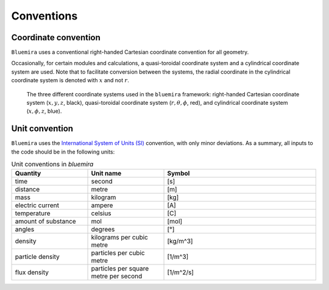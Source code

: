 Conventions
-----------

.. _global_coordinates:

Coordinate convention
^^^^^^^^^^^^^^^^^^^^^

``Bluemira`` uses a conventional right-handed Cartesian coordinate convention for all geometry.

Occasionally, for certain modules and calculations, a quasi-toroidal coordinate system and a
cylindrical coordinate system are used. Note that to facilitate conversion between the
systems, the radial coordinate in the cylindrical coordinate system is denoted with
:math:`x` and not :math:`r`.

.. figure:: coordinate_systems.png
    :name: fig:coordinates

    The three different coordinate systems used in the ``bluemira`` framework: right-handed
    Cartesian coordinate system (:math:`x, y, z`, black), quasi-toroidal coordinate
    system (:math:`r, \theta, \phi`, red), and cylindrical coordinate system
    (:math:`x, \phi, z`, blue).

Unit convention
^^^^^^^^^^^^^^^

``Bluemira`` uses the `International System of Units (SI) <https://en.wikipedia.org/wiki/International_System_of_Units>`_ convention,
with only minor deviations. As a summary, all inputs to the code should be in the following units:

.. list-table:: Unit conventions in `bluemira`
   :widths: 25 25 50
   :header-rows: 1

   * - Quantity
     - Unit name
     - Symbol
   * - time
     - second
     - [s]
   * - distance
     - metre
     - [m]
   * - mass
     - kilogram
     - [kg]
   * - electric current
     - ampere
     - [A]
   * - temperature
     - celsius
     - [C]
   * - amount of substance
     - mol
     - [mol]
   * - angles
     - degrees
     - [°]
   * - density
     - kilograms per cubic metre
     - [kg/m^3]
   * - particle density
     - particles per cubic metre
     - [1/m^3]
   * - flux density
     - particles per square metre per second
     - [1/m^2/s]

